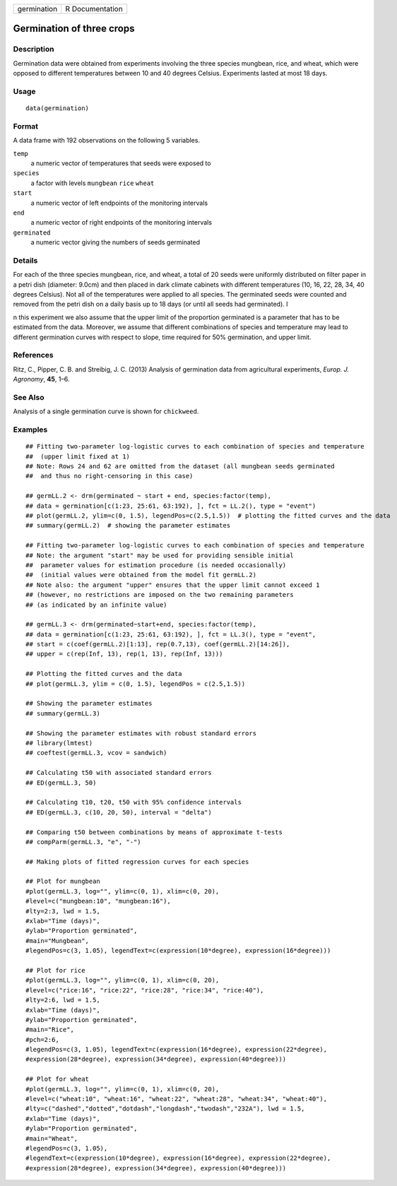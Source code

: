 +-------------+-----------------+
| germination | R Documentation |
+-------------+-----------------+

Germination of three crops
--------------------------

Description
~~~~~~~~~~~

Germination data were obtained from experiments involving the three
species mungbean, rice, and wheat, which were opposed to different
temperatures between 10 and 40 degrees Celsius. Experiments lasted at
most 18 days.

Usage
~~~~~

::

   data(germination)

Format
~~~~~~

A data frame with 192 observations on the following 5 variables.

``temp``
   a numeric vector of temperatures that seeds were exposed to

``species``
   a factor with levels ``mungbean`` ``rice`` ``wheat``

``start``
   a numeric vector of left endpoints of the monitoring intervals

``end``
   a numeric vector of right endpoints of the monitoring intervals

``germinated``
   a numeric vector giving the numbers of seeds germinated

Details
~~~~~~~

For each of the three species mungbean, rice, and wheat, a total of 20
seeds were uniformly distributed on filter paper in a petri dish
(diameter: 9.0cm) and then placed in dark climate cabinets with
different temperatures (10, 16, 22, 28, 34, 40 degrees Celsius). Not all
of the temperatures were applied to all species. The germinated seeds
were counted and removed from the petri dish on a daily basis up to 18
days (or until all seeds had germinated). I

n this experiment we also assume that the upper limit of the proportion
germinated is a parameter that has to be estimated from the data.
Moreover, we assume that different combinations of species and
temperature may lead to different germination curves with respect to
slope, time required for 50% germination, and upper limit.

References
~~~~~~~~~~

Ritz, C., Pipper, C. B. and Streibig, J. C. (2013) Analysis of
germination data from agricultural experiments, *Europ. J. Agronomy*,
**45**, 1–6.

See Also
~~~~~~~~

Analysis of a single germination curve is shown for ``chickweed``.

Examples
~~~~~~~~

::


   ## Fitting two-parameter log-logistic curves to each combination of species and temperature 
   ##  (upper limit fixed at 1)
   ## Note: Rows 24 and 62 are omitted from the dataset (all mungbean seeds germinated 
   ##  and thus no right-censoring in this case)

   ## germLL.2 <- drm(germinated ~ start + end, species:factor(temp), 
   ## data = germination[c(1:23, 25:61, 63:192), ], fct = LL.2(), type = "event")
   ## plot(germLL.2, ylim=c(0, 1.5), legendPos=c(2.5,1.5))  # plotting the fitted curves and the data
   ## summary(germLL.2)  # showing the parameter estimates

   ## Fitting two-parameter log-logistic curves to each combination of species and temperature
   ## Note: the argument "start" may be used for providing sensible initial 
   ##  parameter values for estimation procedure (is needed occasionally)
   ##  (initial values were obtained from the model fit germLL.2)
   ## Note also: the argument "upper" ensures that the upper limit cannot exceed 1
   ## (however, no restrictions are imposed on the two remaining parameters 
   ## (as indicated by an infinite value)

   ## germLL.3 <- drm(germinated~start+end, species:factor(temp), 
   ## data = germination[c(1:23, 25:61, 63:192), ], fct = LL.3(), type = "event",
   ## start = c(coef(germLL.2)[1:13], rep(0.7,13), coef(germLL.2)[14:26]), 
   ## upper = c(rep(Inf, 13), rep(1, 13), rep(Inf, 13)))

   ## Plotting the fitted curves and the data
   ## plot(germLL.3, ylim = c(0, 1.5), legendPos = c(2.5,1.5))

   ## Showing the parameter estimates
   ## summary(germLL.3)

   ## Showing the parameter estimates with robust standard errors
   ## library(lmtest)
   ## coeftest(germLL.3, vcov = sandwich) 

   ## Calculating t50 with associated standard errors
   ## ED(germLL.3, 50)

   ## Calculating t10, t20, t50 with 95% confidence intervals
   ## ED(germLL.3, c(10, 20, 50), interval = "delta")

   ## Comparing t50 between combinations by means of approximate t-tests
   ## compParm(germLL.3, "e", "-")

   ## Making plots of fitted regression curves for each species

   ## Plot for mungbean
   #plot(germLL.3, log="", ylim=c(0, 1), xlim=c(0, 20), 
   #level=c("mungbean:10", "mungbean:16"), 
   #lty=2:3, lwd = 1.5,
   #xlab="Time (days)", 
   #ylab="Proportion germinated",  
   #main="Mungbean",
   #legendPos=c(3, 1.05), legendText=c(expression(10*degree), expression(16*degree)))

   ## Plot for rice
   #plot(germLL.3, log="", ylim=c(0, 1), xlim=c(0, 20), 
   #level=c("rice:16", "rice:22", "rice:28", "rice:34", "rice:40"), 
   #lty=2:6, lwd = 1.5,
   #xlab="Time (days)", 
   #ylab="Proportion germinated",
   #main="Rice",   
   #pch=2:6,
   #legendPos=c(3, 1.05), legendText=c(expression(16*degree), expression(22*degree), 
   #expression(28*degree), expression(34*degree), expression(40*degree)))

   ## Plot for wheat
   #plot(germLL.3, log="", ylim=c(0, 1), xlim=c(0, 20), 
   #level=c("wheat:10", "wheat:16", "wheat:22", "wheat:28", "wheat:34", "wheat:40"), 
   #lty=c("dashed","dotted","dotdash","longdash","twodash","232A"), lwd = 1.5,
   #xlab="Time (days)", 
   #ylab="Proportion germinated", 
   #main="Wheat",
   #legendPos=c(3, 1.05), 
   #legendText=c(expression(10*degree), expression(16*degree), expression(22*degree), 
   #expression(28*degree), expression(34*degree), expression(40*degree)))

